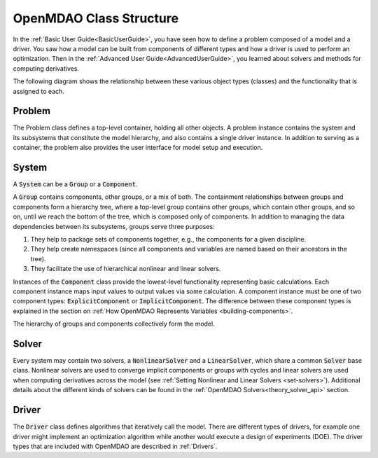 ************************
OpenMDAO Class Structure
************************

In the :ref:`Basic User Guide<BasicUserGuide>`, you have seen how to define a problem composed of
a model and a driver. You saw how a model can be built from components of different types and how
a driver is used to perform an optimization. Then in the :ref:`Advanced User Guide<AdvancedUserGuide>`,
you learned about solvers and methods for computing derivatives.

The following diagram shows the relationship between these various object types (classes) and the 
functionality that is assigned to each.

.. figure:: openmdao_class_structure.jpg
   :align: center
   :width: 100%
   :alt: OpenMDAO Class Structure


Problem
-------
The Problem class defines a top-level container, holding all other objects. A problem instance
contains the system and its subsystems that constitute the model hierarchy, and also contains a
single driver instance. In addition to serving as a container, the problem also provides the user 
interface for model setup and execution.

System
------
A :code:`System` can be a :code:`Group` or a :code:`Component`.

A :code:`Group` contains components, other groups, or a mix of both. The containment relationships 
between groups and components form a hierarchy tree, where a top-level group contains other groups, 
which contain other groups, and so on, until we reach the bottom of the tree, which is composed
only of components. In addition to managing the data dependencies between its subsystems, groups 
serve three purposes: 

#. They help to package sets of components together, e.g., the components for a given discipline.
#. They help create namespaces (since all components and variables are named based on their ancestors
   in the tree). 
#. They facilitate the use of hierarchical nonlinear and linear solvers.

Instances of the :code:`Component` class provide the lowest-level functionality representing basic calculations.
Each component instance maps input values to output values via some calculation. A component instance
must be one of two component types: :code:`ExplicitComponent` or :code:`ImplicitComponent`. The difference
between these component types is explained in the section on :ref:`How OpenMDAO Represents Variables
<building-components>`.

The hierarchy of groups and components collectively form the model.

Solver
------
Every system may contain two solvers, a :code:`NonlinearSolver` and a :code:`LinearSolver`, which share
a common :code:`Solver` base class. Nonlinear solvers are used to converge implicit components or groups
with cycles and linear solvers are used when computing derivatives across the model (see :ref:`Setting
Nonlinear and Linear Solvers <set-solvers>`). Additional details about the different kinds of solvers 
can be found in the :ref:`OpenMDAO Solvers<theory_solver_api>` section.

Driver
------
The :code:`Driver` class defines algorithms that iteratively call the model. There are different types
of drivers, for example one driver might implement an optimization algorithm while another would execute
a design of experiments (DOE). The driver types that are included with OpenMDAO are described in 
:ref:`Drivers`.
